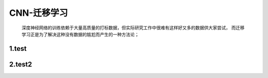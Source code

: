 
CNN-迁移学习
===================

    深度神经网络的训练依赖于大量高质量的打标数据，但实际研究工作中很难有这样好又多的数据供大家尝试，
    而迁移学习正是为了解决这种没有数据的尴尬而产生的一种方法论；



1.test
----------------------------


2.test2
----------------------------